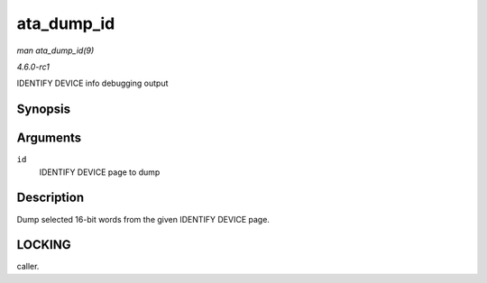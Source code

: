 
.. _API-ata-dump-id:

===========
ata_dump_id
===========

*man ata_dump_id(9)*

*4.6.0-rc1*

IDENTIFY DEVICE info debugging output


Synopsis
========

.. c:function:: void ata_dump_id( const u16 * id )

Arguments
=========

``id``
    IDENTIFY DEVICE page to dump


Description
===========

Dump selected 16-bit words from the given IDENTIFY DEVICE page.


LOCKING
=======

caller.
